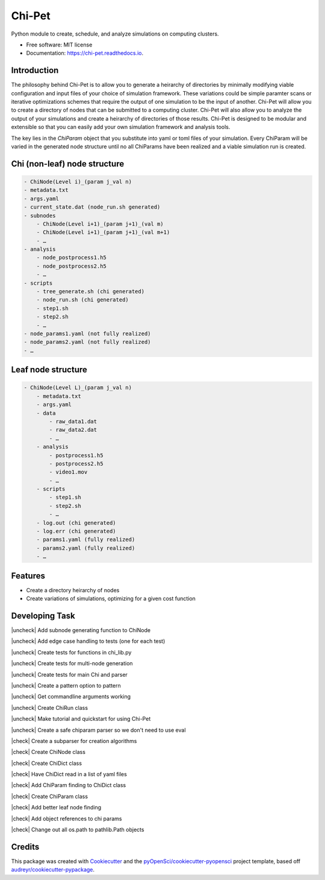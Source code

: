 =======
Chi-Pet
=======

.. |check| raw:: html

    <input checked=""  type="checkbox">

.. |check_| raw:: html

    <input checked=""  disabled="" type="checkbox">

.. |uncheck| raw:: html

    <input type="checkbox">

.. |uncheck_| raw:: html

    <input disabled="" type="checkbox">


.. image:: https://img.shields.io/pypi/v/chi_pet.svg
        :target: https://pypi.python.org/pypi/chi_pet

.. image:: https://img.shields.io/travis/lamsoa729/chi_pet.svg
        :target: https://travis-ci.org/lamsoa729/chi_pet

.. image:: https://codecov.io/gh/lamsoa729/chi_pet/branch/master/graph/badge.svg
        :target: https://codecov.io/gh/lamsoa729/chi_pet

.. image:: https://readthedocs.org/projects/chi-pet/badge/?version=latest
        :target: https://chi-pet.readthedocs.io/en/latest/?badge=latest
        :alt: Documentation Status


Python module to create, schedule, and analyze simulations on computing clusters.


* Free software: MIT license
* Documentation: https://chi-pet.readthedocs.io.

Introduction
------------
The philosophy behind Chi-Pet is to allow you to generate a heirarchy of directories by minimally modifying viable configuration and input files of your choice of simulation framework. These variations could be simple paramter scans or iterative optimizations schemes that require the output of one simulation to be the input of another. Chi-Pet will allow you to create a directory of nodes that can be submitted to a computing cluster. Chi-Pet will also allow you to analyze the output of your simulations and create a heirarchy of directories of those results. Chi-Pet is designed to be modular and extensible so that you can easily add your own simulation framework and analysis tools.

The key lies in the `ChiParam` object that you substitute into yaml or toml files of your simulation. Every ChiParam will be varied in the generated node structure until no all ChiParams have been realized and a viable simulation run is created. 


Chi (non-leaf) node structure
-----------------------------

.. code::

    - ChiNode(Level i)_(param j_val n)
    - metadata.txt
    - args.yaml
    - current_state.dat (node_run.sh generated)
    - subnodes
        - ChiNode(Level i+1)_(param j+1)_(val m)
        - ChiNode(Level i+1)_(param j+1)_(val m+1)
        - …
    - analysis
        - node_postprocess1.h5
        - node_postprocess2.h5
        - …
    - scripts
        - tree_generate.sh (chi generated)
        - node_run.sh (chi generated)
        - step1.sh
        - step2.sh
        - …
    - node_params1.yaml (not fully realized)
    - node_params2.yaml (not fully realized)
    - …



Leaf node structure
-------------------

.. code::

    - ChiNode(Level L)_(param j_val n)
        - metadata.txt
        - args.yaml
        - data
            - raw_data1.dat
            - raw_data2.dat
            - …
        - analysis
            - postprocess1.h5
            - postprocess2.h5
            - video1.mov
            - …
        - scripts
            - step1.sh
            - step2.sh
            - …
        - log.out (chi generated)
        - log.err (chi generated)
        - params1.yaml (fully realized)
        - params2.yaml (fully realized)
        - …


Features
--------
* Create a directory heirarchy of nodes
* Create variations of simulations, optimizing for a given cost function

Developing Task
---------------
|uncheck| Add subnode generating function to ChiNode

|uncheck| Add edge case handling to tests (one for each test)

|uncheck| Create tests for functions in chi_lib.py

|uncheck| Create tests for multi-node generation

|uncheck| Create tests for main Chi and parser

|uncheck| Create a pattern option to pattern

|uncheck| Get commandline arguments working

|uncheck| Create ChiRun class

|uncheck| Make tutorial and quickstart for using Chi-Pet

|uncheck| Create a safe chiparam parser so we don't need to use eval

|check| Create a subparser for creation algorithms

|check| Create ChiNode class

|check| Create ChiDict class

|check| Have ChiDict read in a list of yaml files

|check| Add ChiParam finding to ChiDict class

|check| Create ChiParam class

|check| Add better leaf node finding

|check| Add object references to chi params

|check| Change out all os.path to pathlib.Path objects




Credits
-------

This package was created with Cookiecutter_ and the `pyOpenSci/cookiecutter-pyopensci`_ project template, based off `audreyr/cookiecutter-pypackage`_.

.. _Cookiecutter: https://github.com/audreyr/cookiecutter
.. _`pyOpenSci/cookiecutter-pyopensci`: https://github.com/pyOpenSci/cookiecutter-pyopensci
.. _`audreyr/cookiecutter-pypackage`: https://github.com/audreyr/cookiecutter-pypackage
